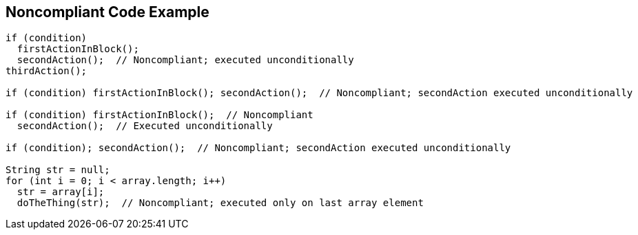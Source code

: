 == Noncompliant Code Example

----
if (condition)
  firstActionInBlock();
  secondAction();  // Noncompliant; executed unconditionally
thirdAction();

if (condition) firstActionInBlock(); secondAction();  // Noncompliant; secondAction executed unconditionally

if (condition) firstActionInBlock();  // Noncompliant
  secondAction();  // Executed unconditionally

if (condition); secondAction();  // Noncompliant; secondAction executed unconditionally

String str = null;
for (int i = 0; i < array.length; i++) 
  str = array[i];
  doTheThing(str);  // Noncompliant; executed only on last array element
----
